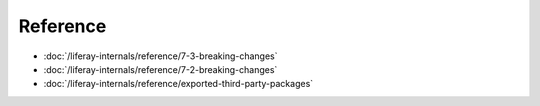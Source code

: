 Reference
=========

-  :doc:`/liferay-internals/reference/7-3-breaking-changes`
-  :doc:`/liferay-internals/reference/7-2-breaking-changes`
-  :doc:`/liferay-internals/reference/exported-third-party-packages`